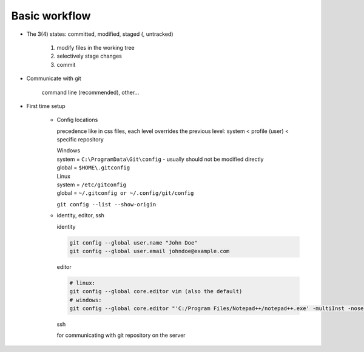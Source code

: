 Basic workflow
--------------
*   The 3(4) states: committed, modified, staged (, untracked)

        1. modify files in the working tree
        2. selectively stage changes
        3. commit

*   Communicate with git

        command line (recommended), other...

*   First time setup

      * Config locations

        precedence like in css files, each level overrides the previous level:
        system < profile (user) < specific repository

        | Windows
        | system = ``C:\ProgramData\Git\config`` - usually should not be modified directly
        | global = ``$HOME\.gitconfig``

        | Linux
        | system = ``/etc/gitconfig``
        | global = ``~/.gitconfig or ~/.config/git/config``


        ``git config --list --show-origin``

      * identity, editor, ssh

        identity

        .. code-block:: bash

            git config --global user.name "John Doe"
            git config --global user.email johndoe@example.com

        editor

        .. code-block:: bash

            # linux:
            git config --global core.editor vim (also the default)
            # windows:
            git config --global core.editor "'C:/Program Files/Notepad++/notepad++.exe' -multiInst -nosession"

        ssh

        for communicating with git repository on the server
